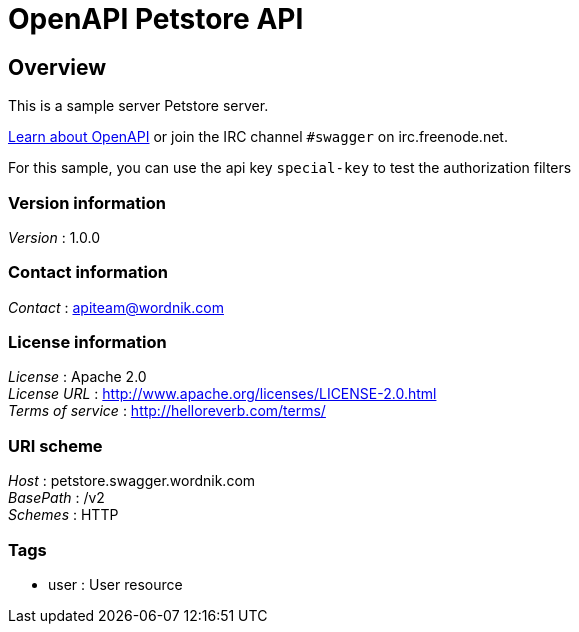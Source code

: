 = OpenAPI Petstore API


[[_overview]]
== Overview
This is a sample server Petstore server.

http://swagger.wordnik.com[Learn about OpenAPI] or join the IRC channel `#swagger` on irc.freenode.net.

For this sample, you can use the api key `special-key` to test the authorization filters


=== Version information
[%hardbreaks]
__Version__ : 1.0.0


=== Contact information
[%hardbreaks]
__Contact__ : apiteam@wordnik.com


=== License information
[%hardbreaks]
__License__ : Apache 2.0
__License URL__ : http://www.apache.org/licenses/LICENSE-2.0.html
__Terms of service__ : http://helloreverb.com/terms/


=== URI scheme
[%hardbreaks]
__Host__ : petstore.swagger.wordnik.com
__BasePath__ : /v2
__Schemes__ : HTTP


=== Tags

* user : User resource



